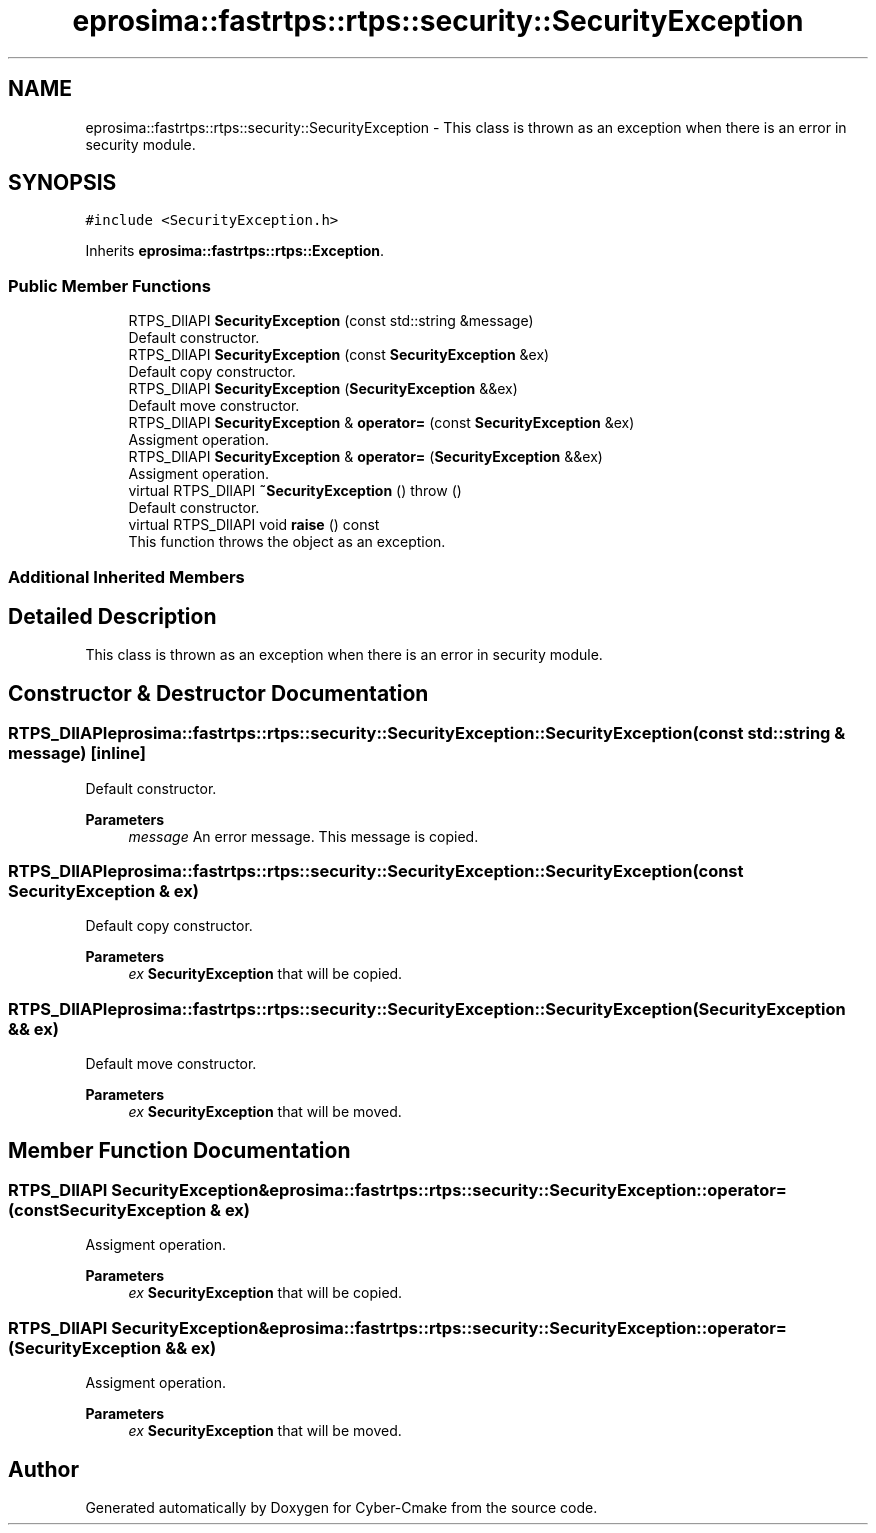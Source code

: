 .TH "eprosima::fastrtps::rtps::security::SecurityException" 3 "Sun Sep 3 2023" "Version 8.0" "Cyber-Cmake" \" -*- nroff -*-
.ad l
.nh
.SH NAME
eprosima::fastrtps::rtps::security::SecurityException \- This class is thrown as an exception when there is an error in security module\&.  

.SH SYNOPSIS
.br
.PP
.PP
\fC#include <SecurityException\&.h>\fP
.PP
Inherits \fBeprosima::fastrtps::rtps::Exception\fP\&.
.SS "Public Member Functions"

.in +1c
.ti -1c
.RI "RTPS_DllAPI \fBSecurityException\fP (const std::string &message)"
.br
.RI "Default constructor\&. "
.ti -1c
.RI "RTPS_DllAPI \fBSecurityException\fP (const \fBSecurityException\fP &ex)"
.br
.RI "Default copy constructor\&. "
.ti -1c
.RI "RTPS_DllAPI \fBSecurityException\fP (\fBSecurityException\fP &&ex)"
.br
.RI "Default move constructor\&. "
.ti -1c
.RI "RTPS_DllAPI \fBSecurityException\fP & \fBoperator=\fP (const \fBSecurityException\fP &ex)"
.br
.RI "Assigment operation\&. "
.ti -1c
.RI "RTPS_DllAPI \fBSecurityException\fP & \fBoperator=\fP (\fBSecurityException\fP &&ex)"
.br
.RI "Assigment operation\&. "
.ti -1c
.RI "virtual RTPS_DllAPI \fB~SecurityException\fP ()  throw ()"
.br
.RI "Default constructor\&. "
.ti -1c
.RI "virtual RTPS_DllAPI void \fBraise\fP () const"
.br
.RI "This function throws the object as an exception\&. "
.in -1c
.SS "Additional Inherited Members"
.SH "Detailed Description"
.PP 
This class is thrown as an exception when there is an error in security module\&. 
.SH "Constructor & Destructor Documentation"
.PP 
.SS "RTPS_DllAPI eprosima::fastrtps::rtps::security::SecurityException::SecurityException (const std::string & message)\fC [inline]\fP"

.PP
Default constructor\&. 
.PP
\fBParameters\fP
.RS 4
\fImessage\fP An error message\&. This message is copied\&. 
.RE
.PP

.SS "RTPS_DllAPI eprosima::fastrtps::rtps::security::SecurityException::SecurityException (const \fBSecurityException\fP & ex)"

.PP
Default copy constructor\&. 
.PP
\fBParameters\fP
.RS 4
\fIex\fP \fBSecurityException\fP that will be copied\&. 
.RE
.PP

.SS "RTPS_DllAPI eprosima::fastrtps::rtps::security::SecurityException::SecurityException (\fBSecurityException\fP && ex)"

.PP
Default move constructor\&. 
.PP
\fBParameters\fP
.RS 4
\fIex\fP \fBSecurityException\fP that will be moved\&. 
.RE
.PP

.SH "Member Function Documentation"
.PP 
.SS "RTPS_DllAPI \fBSecurityException\fP& eprosima::fastrtps::rtps::security::SecurityException::operator= (const \fBSecurityException\fP & ex)"

.PP
Assigment operation\&. 
.PP
\fBParameters\fP
.RS 4
\fIex\fP \fBSecurityException\fP that will be copied\&. 
.RE
.PP

.SS "RTPS_DllAPI \fBSecurityException\fP& eprosima::fastrtps::rtps::security::SecurityException::operator= (\fBSecurityException\fP && ex)"

.PP
Assigment operation\&. 
.PP
\fBParameters\fP
.RS 4
\fIex\fP \fBSecurityException\fP that will be moved\&. 
.RE
.PP


.SH "Author"
.PP 
Generated automatically by Doxygen for Cyber-Cmake from the source code\&.
